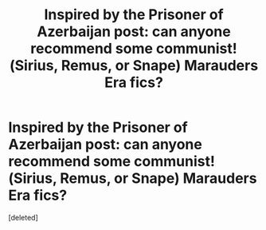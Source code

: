 #+TITLE: Inspired by the Prisoner of Azerbaijan post: can anyone recommend some communist!(Sirius, Remus, or Snape) Marauders Era fics?

* Inspired by the Prisoner of Azerbaijan post: can anyone recommend some communist!(Sirius, Remus, or Snape) Marauders Era fics?
:PROPERTIES:
:Score: 1
:DateUnix: 1545884993.0
:DateShort: 2018-Dec-27
:END:
[deleted]

